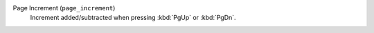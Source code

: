 Page Increment (``page_increment``)
    Increment added/subtracted when pressing :kbd:`PgUp` or :kbd:`PgDn`.
